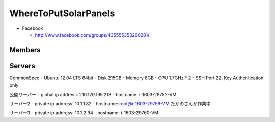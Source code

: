 =====================
WhereToPutSolarPanels
=====================

- Facebook

  - http://www.facebook.com/groups/435555353200281/


Members
=======



Servers
=======

CommonSpec
- Ubuntu 12.04 LTS 64bit
- Disk 215GB
- Memory 8GB
- CPU 1.7GHz * 2
- SSH Port 22, Key Authentication only

公開サーバー
- global ip address: 210.129.195.213
- hostname: i-1603-29752-VM

サーバー2
- private ip address: 10.1.1.82
- hostname: root@i-1603-29759-VM
たかのさんが作業中

サーバー3
- private ip address: 10.1.2.94
- hostname: i-1603-29760-VM

